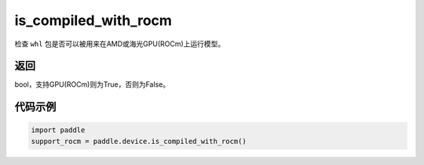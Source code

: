 .. _cn_api_paddle_is_compiled_with_rocm:

is_compiled_with_rocm
-------------------------------

.. py:function:: paddle.device.is_compiled_with_rocm()




检查 ``whl`` 包是否可以被用来在AMD或海光GPU(ROCm)上运行模型。

返回
::::::::::::
bool，支持GPU(ROCm)则为True，否则为False。

代码示例
::::::::::::

.. code-block:: python

    import paddle
    support_rocm = paddle.device.is_compiled_with_rocm()


